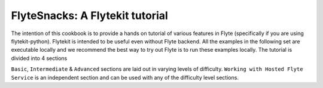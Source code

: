############################################
FlyteSnacks: A Flytekit tutorial
############################################

The intention of this cookbook is to provide a hands on tutorial of various
features in Flyte (specifically if you are using flytekit-python). Flytekit is
intended to be useful even without Flyte backend. All the examples in the
following set are executable locally and we recommend the best way to try out
Flyte is to run these examples locally. The tutorial is divided into 4 sections

``Basic``, ``Intermediate`` & ``Advanced`` sections are laid out in varying levels of difficulty.
``Working with Hosted Flyte Service`` is an independent section and can be used with any of the difficulty
level sections.




